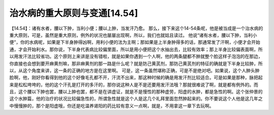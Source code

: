 治水病的重大原则与变通[14.54]
=============================

【14.54】：诸有水者，腰以下肿，当利小便；腰以上肿，当发汗乃愈。
那么，接下来这个14-54条呢，他是被当成是一个治水病的重大原则，可是，虽然是重大原则，例外的状况也屡屡出现啊，所以，我们也就姑且读过。
他说“诸有水者，腰以下肿，当利小便”，你的水病呢，如果是下半身肿得凶啊，用利小便的法为主啊；那如果是上半身肿得多的话，那通常发了汗啊，小便才会开始通，才会开始利水。那你说，下半身代表病比较偏里面，所以是用小便把这个水抽出去，比较有效率；那上半身比较偏表面啊，所以用发汗法比较省功。这个原则上来讲是没有错啦，就是如果你遇到一个人啊，他的两条腿都不肿就整个脸这样子泡泡的在那边，你直接也会想到要开麻黄剂嘛，那非麻黄剂的那一路是什么呢？就是防己黄芪剂，那防己黄芪剂的特征的确就是下半身比较肿，所以，从这个角度来讲，这一条的正确的地方是在这里啊。
可是，这一条虽然堪称正确，可是不是绝对吧。如果说，这个人肿头肿脸啊，他，刚好你看得到他的这个好像毛孔都不开，汗流不出来，那这种时候的确是用发汗剂比较适合。可是如果是那种，脉把起来是松松垮垮的，他的这个汗孔是打开的多汗的，那你说这种人是不是还要用发汗法哦？那就很难说了啊，就是都有例外的。而且，这个腰以下肿也罢，腰以上肿也罢，都不是在讲虚证，就是不是慢性的那种虚劳，阳虚的水肿，都是急性的啊。这个张仲景的这个水肿篇，他的治疗的状况比较偏急性的，所谓急性就是这个人是这几个礼拜里面忽然肿起来的。你不要说这个人他是这几年之中慢慢肿的，那个是阳虚哦，你还是吃温养肾阳的药比较有意义一点啊，就是，不用拿这一章下去玩啊。
